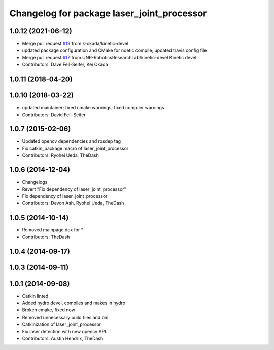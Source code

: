 ^^^^^^^^^^^^^^^^^^^^^^^^^^^^^^^^^^^^^^^^^^^
Changelog for package laser_joint_processor
^^^^^^^^^^^^^^^^^^^^^^^^^^^^^^^^^^^^^^^^^^^

1.0.12 (2021-06-12)
-------------------
* Merge pull request `#19 <https://github.com/UNR-RoboticsResearchLab/pr2_calibration/issues/19>`_ from k-okada/kinetic-devel
* updated package configuration and CMake for noetic compile; updated travis config file
* Merge pull request `#17 <https://github.com/UNR-RoboticsResearchLab/pr2_calibration/issues/17>`_ from UNR-RoboticsResearchLab/kinetic-devel
  Kinetic devel
* Contributors: Dave Feil-Seifer, Kei Okada

1.0.11 (2018-04-20)
-------------------

1.0.10 (2018-03-22)
-------------------
* updated maintainer; fixed cmake warnings; fixed compiler warnings
* Contributors: David Feil-Seifer

1.0.7 (2015-02-06)
------------------
* Updated opencv dependencies and rosdep tag
* Fix catkin_package macro of laser_joint_processor
* Contributors: Ryohei Ueda, TheDash

1.0.6 (2014-12-04)
------------------
* Changelogs
* Revert "Fix dependency of laser_joint_processor"
* Fix dependency of laser_joint_processor
* Contributors: Devon Ash, Ryohei Ueda, TheDash

1.0.5 (2014-10-14)
------------------
* Removed mainpage.dox for *
* Contributors: TheDash

1.0.4 (2014-09-17)
------------------

1.0.3 (2014-09-11)
------------------

1.0.1 (2014-09-08)
------------------
* Catkin linted
* Added hydro devel, compiles and makes in hydro
* Broken cmake, fixed now
* Removed unnecessary build files and bin
* Catkinization of laser_joint_processor
* Fix laser detection with new opencv API.
* Contributors: Austin Hendrix, TheDash
